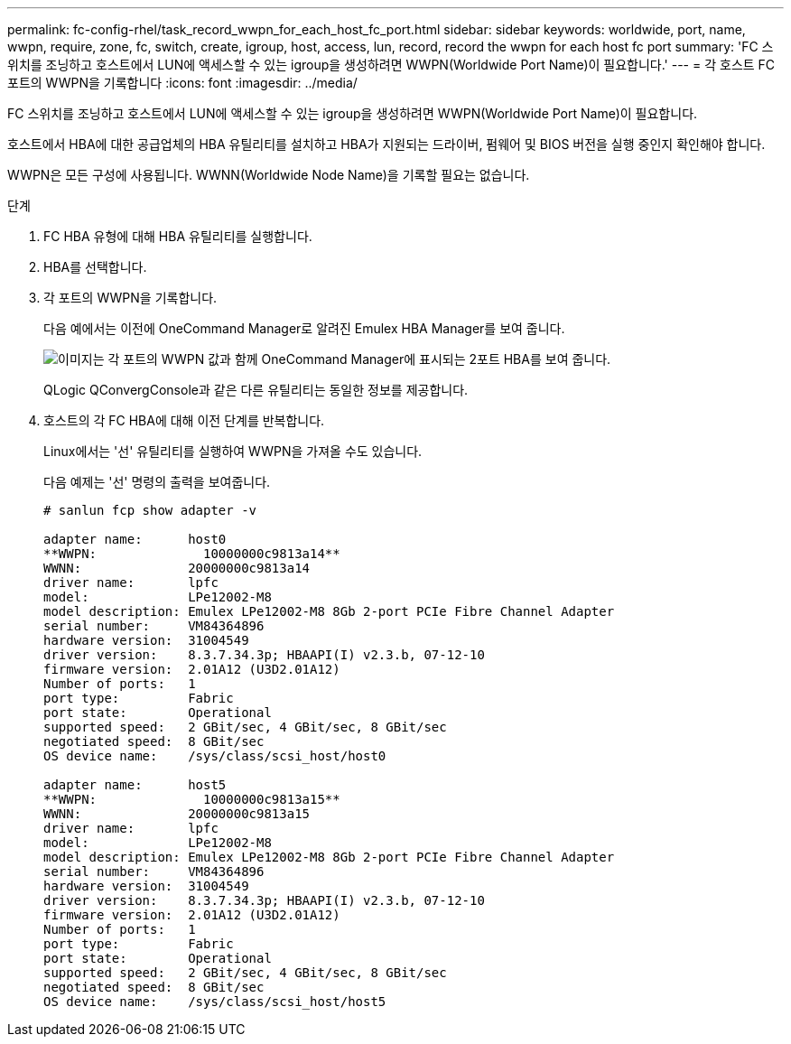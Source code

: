 ---
permalink: fc-config-rhel/task_record_wwpn_for_each_host_fc_port.html 
sidebar: sidebar 
keywords: worldwide, port, name, wwpn, require, zone, fc, switch, create, igroup, host, access, lun, record, record the wwpn for each host fc port 
summary: 'FC 스위치를 조닝하고 호스트에서 LUN에 액세스할 수 있는 igroup을 생성하려면 WWPN(Worldwide Port Name)이 필요합니다.' 
---
= 각 호스트 FC 포트의 WWPN을 기록합니다
:icons: font
:imagesdir: ../media/


[role="lead"]
FC 스위치를 조닝하고 호스트에서 LUN에 액세스할 수 있는 igroup을 생성하려면 WWPN(Worldwide Port Name)이 필요합니다.

호스트에서 HBA에 대한 공급업체의 HBA 유틸리티를 설치하고 HBA가 지원되는 드라이버, 펌웨어 및 BIOS 버전을 실행 중인지 확인해야 합니다.

WWPN은 모든 구성에 사용됩니다. WWNN(Worldwide Node Name)을 기록할 필요는 없습니다.

.단계
. FC HBA 유형에 대해 HBA 유틸리티를 실행합니다.
. HBA를 선택합니다.
. 각 포트의 WWPN을 기록합니다.
+
다음 예에서는 이전에 OneCommand Manager로 알려진 Emulex HBA Manager를 보여 줍니다.

+
image::../media/emulex_hba_fc_fc_rhel.gif[이미지는 각 포트의 WWPN 값과 함께 OneCommand Manager에 표시되는 2포트 HBA를 보여 줍니다.]

+
QLogic QConvergConsole과 같은 다른 유틸리티는 동일한 정보를 제공합니다.

. 호스트의 각 FC HBA에 대해 이전 단계를 반복합니다.
+
Linux에서는 '선' 유틸리티를 실행하여 WWPN을 가져올 수도 있습니다.

+
다음 예제는 '선' 명령의 출력을 보여줍니다.

+
[listing]
----
# sanlun fcp show adapter -v

adapter name:      host0
**WWPN:              10000000c9813a14**
WWNN:              20000000c9813a14
driver name:       lpfc
model:             LPe12002-M8
model description: Emulex LPe12002-M8 8Gb 2-port PCIe Fibre Channel Adapter
serial number:     VM84364896
hardware version:  31004549
driver version:    8.3.7.34.3p; HBAAPI(I) v2.3.b, 07-12-10
firmware version:  2.01A12 (U3D2.01A12)
Number of ports:   1
port type:         Fabric
port state:        Operational
supported speed:   2 GBit/sec, 4 GBit/sec, 8 GBit/sec
negotiated speed:  8 GBit/sec
OS device name:    /sys/class/scsi_host/host0

adapter name:      host5
**WWPN:              10000000c9813a15**
WWNN:              20000000c9813a15
driver name:       lpfc
model:             LPe12002-M8
model description: Emulex LPe12002-M8 8Gb 2-port PCIe Fibre Channel Adapter
serial number:     VM84364896
hardware version:  31004549
driver version:    8.3.7.34.3p; HBAAPI(I) v2.3.b, 07-12-10
firmware version:  2.01A12 (U3D2.01A12)
Number of ports:   1
port type:         Fabric
port state:        Operational
supported speed:   2 GBit/sec, 4 GBit/sec, 8 GBit/sec
negotiated speed:  8 GBit/sec
OS device name:    /sys/class/scsi_host/host5
----

